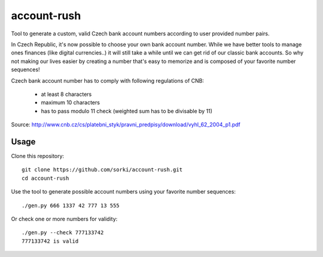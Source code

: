 account-rush
============

Tool to generate a custom, valid Czech bank account numbers according to
user provided number pairs.

In Czech Republic, it's now possible to choose your own bank account number.
While we have better tools to manage ones finances (like digital currencies..)
it will still take a while until we can get rid of our classic bank accounts.
So why not making our lives easier by creating a number that's easy to memorize
and is composed of your favorite number sequences!

Czech bank account number has to comply with following regulations of CNB:

 - at least 8 characters
 - maximum 10 characters
 - has to pass modulo 11 check (weighted sum has to be divisable by 11)

Source: http://www.cnb.cz/cs/platebni_styk/pravni_predpisy/download/vyhl_62_2004_p1.pdf

Usage
-----

Clone this repository::

  git clone https://github.com/sorki/account-rush.git
  cd account-rush

Use the tool to generate possible account numbers using your favorite number sequences::

  ./gen.py 666 1337 42 777 13 555

Or check one or more numbers for validity::

  ./gen.py --check 777133742
  777133742 is valid
